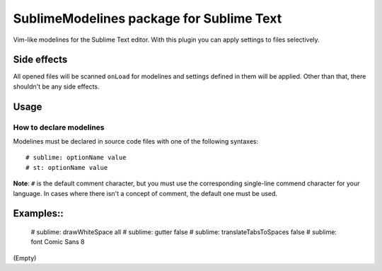 SublimeModelines package for Sublime Text
=========================================

Vim-like modelines for the Sublime Text editor. With this plugin you can apply settings to files selectively.

Side effects
************

All opened files will be scanned ``onLoad`` for modelines and settings defined in them will be applied. Other than that, there shouldn't be any side effects.

Usage
*****

How to declare modelines
------------------------

Modelines must be declared in source code files with one of the following syntaxes::

    # sublime: optionName value
    # st: optionName value

**Note**: ``#`` is the default comment character, but you must use the corresponding single-line commend character for your language. In cases where there isn't a concept of comment, the default one must be used.

Examples::
**********

    # sublime: drawWhiteSpace all
    # sublime: gutter false
    # sublime: translateTabsToSpaces false
    # sublime: font Comic Sans 8

(Empty)